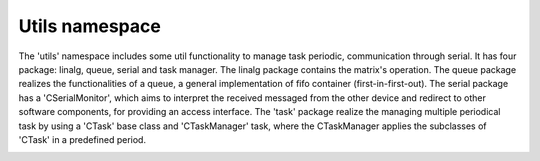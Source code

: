 Utils namespace
===============

The 'utils' namespace includes some util functionality to manage task periodic, communication through serial. 
It has four package: linalg, queue, serial and task manager. The linalg package contains the matrix's operation. 
The queue package realizes the functionalities of a queue, a general implementation of fifo container (first-in-first-out).
The serial package has a 'CSerialMonitor', which aims to interpret the received messaged from the other device and redirect to other 
software components, for providing an access interface. The 'task' package realize the managing multiple periodical task by using a 'CTask' base class
and 'CTaskManager' task, where the CTaskManager applies the subclasses of 'CTask' in a predefined period. 

.. image:: ../pics/diagrams/pics/Class_Serial.png
    :align: center

.. doxygenclass::  utils::serial::CSerialMonitor
   :project: myproject
   :members: 
   :undoc-members:
   :private-members:

.. image:: ../pics/diagrams/pics/Class_Task.png
    :align: center

.. doxygenclass::  utils::task::CTask
   :project: myproject
   :members: 
   :undoc-members:
   :private-members:


.. doxygenclass::  utils::task::CTaskManager
   :project: myproject
   :members: 
   :undoc-members:
   :private-members:

